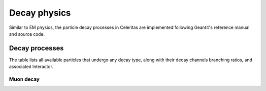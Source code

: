 .. Copyright Celeritas contributors: see top-level COPYRIGHT file for details
.. SPDX-License-Identifier: CC-BY-4.0

.. _api_decay_physics:

*************
Decay physics
*************

Similar to EM physics, the particle decay processes in Celeritas are implemented
following Geant4's reference manual and source code.

Decay processes
===============

.. todo:: Add description of new decay process class and its inclusion in the stepping loop when implemented

The table lists all available particles that undergo any decay type, along with
their decay channels branching ratios, and associated Interactor.

.. only:: html

   .. table:: Particle decays available in Celeritas.

      +----------------+---------------------------------+----------------------------------------+-------------------------------------------+
      | Particle       | Decay channel(s)                | Fraction (:math:`\Gamma_i/\Gamma`)     | Celeritas Implementation                  |
      +================+=================================+========================================+===========================================+
      | :math:`\mu^-`  | :math:`e^- \bar{\nu}_e \nu_\mu` | 1                                      | :cpp:class:`celeritas::MuDecayInteractor` |
      +----------------+---------------------------------+----------------------------------------+                                           |
      | :math:`\mu^+`  | :math:`e^+ \nu_e \bar{\nu}_\mu` | 1                                      |                                           |
      +----------------+---------------------------------+----------------------------------------+-------------------------------------------+

.. only:: latex

   .. raw:: latex

      \begin{table}[h]
          \caption{Particle decays available in Celeritas.}
          \begin{threeparttable}
          \begin{tabular}{llll}
            \toprule
            Particle & Decay channel(s) & Fraction ($\Gamma_i/\Gamma$) & Celeritas Implementation \\
            \midrule
            $\mu^-$           & $e^- \bar{\nu}_e \nu_\mu$ & 1                                     & \multirow{2}{*}{\texttt{\scriptsize celeritas::MuDecayInteractor}} \\
            \cline{1-3}
            $\mu^+$           & $e^+ \nu_e \bar{\nu}_\mu$ & 1                                     & \\
            \bottomrule
          \end{tabular}
          \end{threeparttable}
      \end{table}

Muon decay
----------

.. doxygenclass:: celeritas::MuDecayInteractor

